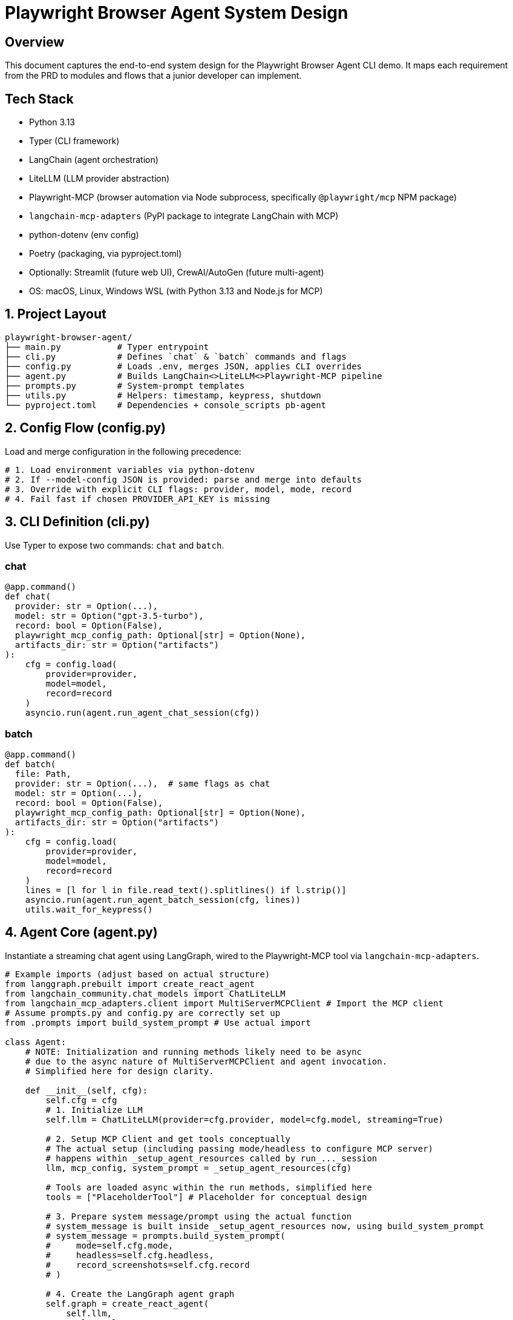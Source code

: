 = Playwright Browser Agent System Design
:toc:
:toc-placement!:

== Overview
This document captures the end-to-end system design for the Playwright Browser Agent CLI demo. It maps each requirement from the PRD to modules and flows that a junior developer can implement.

== Tech Stack

- Python 3.13
- Typer (CLI framework)
- LangChain (agent orchestration)
- LiteLLM (LLM provider abstraction)
- Playwright-MCP (browser automation via Node subprocess, specifically `@playwright/mcp` NPM package)
- `langchain-mcp-adapters` (PyPI package to integrate LangChain with MCP)
- python-dotenv (env config)
- Poetry (packaging, via pyproject.toml)
- Optionally: Streamlit (future web UI), CrewAI/AutoGen (future multi-agent)
- OS: macOS, Linux, Windows WSL (with Python 3.13 and Node.js for MCP)

== 1. Project Layout
[source,text]
----
playwright-browser-agent/
├── main.py           # Typer entrypoint
├── cli.py            # Defines `chat` & `batch` commands and flags
├── config.py         # Loads .env, merges JSON, applies CLI overrides
├── agent.py          # Builds LangChain<>LiteLLM<>Playwright-MCP pipeline
├── prompts.py        # System-prompt templates
├── utils.py          # Helpers: timestamp, keypress, shutdown
└── pyproject.toml    # Dependencies + console_scripts pb-agent
----

== 2. Config Flow (config.py)

Load and merge configuration in the following precedence:

[source,python]
----
# 1. Load environment variables via python-dotenv
# 2. If --model-config JSON is provided: parse and merge into defaults
# 3. Override with explicit CLI flags: provider, model, mode, record
# 4. Fail fast if chosen PROVIDER_API_KEY is missing
----

== 3. CLI Definition (cli.py)

Use Typer to expose two commands: `chat` and `batch`.

=== chat
[source,python]
----
@app.command()
def chat(
  provider: str = Option(...),
  model: str = Option("gpt-3.5-turbo"),
  record: bool = Option(False),
  playwright_mcp_config_path: Optional[str] = Option(None),
  artifacts_dir: str = Option("artifacts")
):
    cfg = config.load(
        provider=provider,
        model=model,
        record=record
    )
    asyncio.run(agent.run_agent_chat_session(cfg))
----

=== batch
[source,python]
----
@app.command()
def batch(
  file: Path,
  provider: str = Option(...),  # same flags as chat
  model: str = Option(...),
  record: bool = Option(False),
  playwright_mcp_config_path: Optional[str] = Option(None),
  artifacts_dir: str = Option("artifacts")
):
    cfg = config.load(
        provider=provider,
        model=model,
        record=record
    )
    lines = [l for l in file.read_text().splitlines() if l.strip()]
    asyncio.run(agent.run_agent_batch_session(cfg, lines))
    utils.wait_for_keypress()
----

== 4. Agent Core (agent.py)

Instantiate a streaming chat agent using LangGraph, wired to the Playwright-MCP tool via `langchain-mcp-adapters`.

[source,python]
----
# Example imports (adjust based on actual structure)
from langgraph.prebuilt import create_react_agent
from langchain_community.chat_models import ChatLiteLLM
from langchain_mcp_adapters.client import MultiServerMCPClient # Import the MCP client
# Assume prompts.py and config.py are correctly set up
from .prompts import build_system_prompt # Use actual import

class Agent:
    # NOTE: Initialization and running methods likely need to be async
    # due to the async nature of MultiServerMCPClient and agent invocation.
    # Simplified here for design clarity.

    def __init__(self, cfg):
        self.cfg = cfg
        # 1. Initialize LLM
        self.llm = ChatLiteLLM(provider=cfg.provider, model=cfg.model, streaming=True)

        # 2. Setup MCP Client and get tools conceptually
        # The actual setup (including passing mode/headless to configure MCP server)
        # happens within _setup_agent_resources called by run_..._session
        llm, mcp_config, system_prompt = _setup_agent_resources(cfg)

        # Tools are loaded async within the run methods, simplified here
        tools = ["PlaceholderTool"] # Placeholder for conceptual design

        # 3. Prepare system message/prompt using the actual function
        # system_message is built inside _setup_agent_resources now, using build_system_prompt
        # system_message = prompts.build_system_prompt(
        #     mode=self.cfg.mode,
        #     headless=self.cfg.headless,
        #     record_screenshots=self.cfg.record
        # )

        # 4. Create the LangGraph agent graph
        self.graph = create_react_agent(
            self.llm,
            tools=tools,
            # System prompt is typically passed within the messages input dictionary
            # state_modifier=system_message # Pass prompt via state_modifier - Not typical for create_react_agent
        )

    # Remove _load_mcp_tools_sync and run_chat_loop placeholders
    # as the logic is now in async run_agent_*_session functions

    def send(self, user_str):
        # Simplified send using the LangGraph agent - Primarily for batch concept
        print(f"Processing: {user_str}")
        # Actual invocation would be async: await self.graph.ainvoke or astream_events
        # System prompt is passed in messages list in the actual implementation
        response = self.graph.invoke({"messages": [
            ("system", "Placeholder System Prompt"), # System prompt passed here
            ("user", user_str)
        ]})
        final_message = response.get("messages", [])[-1]
        print(f"RESPONSE: {getattr(final_message, 'content', '...')}")

    # Removed original send method as it was synchronous and not using astream_events
    # def send(self, user_str):
    #     # Simplified send using the LangGraph agent - Primarily for batch concept
    #     print(f"Processing: {user_str}")
    #     # Actual invocation would be async: await self.graph.ainvoke or astream_events
    #     # System prompt is passed in messages list in the actual implementation
    #     response = self.graph.invoke({"messages": [
    #         ("system", "Placeholder System Prompt"), # System prompt passed here
    #         ("user", user_str)
    #     ]})
    #     final_message = response.get("messages", [])[-1]
    #     print(f"RESPONSE: {getattr(final_message, 'content', '...')}")

    # The actual method for sending user input and getting a response
    # would involve invoking the graph, potentially with streaming.
    # Example for conceptual clarity:
    async def send_message(self, user_input: str, system_prompt_str: str):
        # In a real scenario, messages would accumulate in state
        messages = [
            ("system", system_prompt_str),
            ("user", user_input)
        ]
        # Example of how one might stream events from the graph
        async for event in self.graph.astream_events(
            {"messages": messages}, version="v1"
        ):
            # Process different types of events (on_chat_model_stream, on_tool_end, etc.)
            # This part needs to be fleshed out based on LangGraph's event streaming API
            # For now, just printing the event type
            print(f"Event: {event['event']}")
            if event['event'] == "on_chat_model_stream":
                chunk = event["data"]["chunk"]
                if hasattr(chunk, 'content'):
                    print(chunk.content, end="", flush=True)
            # Add more event handling as needed

== 5. System Prompt Templates (prompts.py)

Encapsulate LLM instructions; include screenshot hint only if `--record` is set.

[source,python]
----
def build_system_prompt(record_screenshots: bool = False, headless_status: bool = False, artifacts_dir: str = "artifacts") -> str:
    # Base template with placeholders
    base_template = """
    You are a web browsing agent...
    Your goal is to assist the user with web navigation and interaction tasks.
    You can use the provided tools to interact with the web page.
    {headless_status_detail}
    Current Configuration:
    - Headless: {is_headless}
    - Recording Screenshots: {is_recording}
    """

    headless_status_detail_str = "You are operating in a headless browser environment. You will not see the browser GUI. Rely on the observation data provided." if headless_status else "You are operating in a browser with a visible GUI."

    prompt = base_template.format(
        headless_status_detail=headless_status_detail_str,
        is_headless=str(headless_status),
        is_recording=str(record_screenshots)
    )

    if record_screenshots:
        # Note: The actual path construction including timestamp and step number
        # will be handled by the agent/tool when a screenshot is taken.
        # The prompt only needs to inform the LLM that recording is active
        # and where screenshots are generally stored.
        SCREENSHOT_INSTRUCTIONS = f"""
        Screenshots are being recorded after your actions.
        They will be saved in a timestamped subfolder within: {artifacts_dir}
        Example path: {artifacts_dir}/YYYYMMDD_HHMMSS_ffffff/step_N.png
        When asked to take a screenshot, use the appropriate tool. You don't need to specify the filename.
        """
        prompt += "\n\n" + SCREENSHOT_INSTRUCTIONS

    return prompt.strip()
----

== 6. Packaging & Entry Point

- Add in `pyproject.toml`:

[source,toml]
----
[tool.poetry.scripts]
pb-agent = "main:app"
----

- `main.py` simply invokes Typer:

[source,python]
----
from cli import app

if __name__ == "__main__":
    app()
----

== 7. Lifecycle & Shutdown Helpers (utils.py)

- Register SIGINT/SIGTERM handler for graceful application shutdown.
  (Note: Management of the external Playwright MCP server process is outside this application's scope).
- Implement `wait_for_keypress()` for batch completion.

[source,python]
----
import signal

def wait_for_keypress():
    # cross-platform getch or input
    input("Done. Press any key to exit …")

def register_shutdown(handler):
    signal.signal(signal.SIGINT, handler)
    signal.signal(signal.SIGTERM, handler)
----

== 8. Flow Summary

1. **Startup**: `main` → `cli` → `config` → instantiate `Agent`
2. **Interactive**: prompt user → chain.stream → Playwright-MCP tool → print tokens
3. **Batch**: read lines → for each line call `send` → stream output live → keypress end
4. **Shutdown**: on exit or signal, kill MCP server & exit

--

All PRD requirements are covered in discrete modules. Junior devs can follow each file stub and fill in details using the provided code snippets.